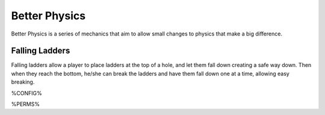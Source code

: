 ==============
Better Physics
==============

Better Physics is a series of mechanics that aim to allow small changes to physics that make a big difference.

Falling Ladders
===============

Falling ladders allow a player to place ladders at the top of a hole, and let them fall down creating a safe way down.
Then when they reach the bottom, he/she can break the ladders and have them fall down one at a time, allowing easy breaking.

.. image:: /images/betterphysics/ladder.png
    :align: center

%CONFIG%

%PERMS%